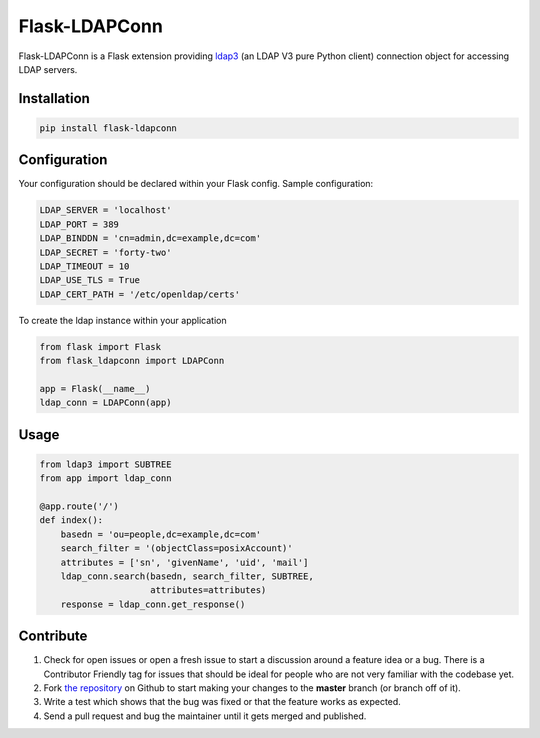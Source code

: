 Flask-LDAPConn
==============

Flask-LDAPConn is a Flask extension providing `ldap3 <https://github.com/cannatag/ldap3>`_ (an LDAP V3 pure Python client) connection object for accessing LDAP servers.


Installation
------------

.. code-block:: bash

    pip install flask-ldapconn


Configuration
-------------

Your configuration should be declared within your Flask config. Sample configuration:

.. code-block:: python

    LDAP_SERVER = 'localhost'
    LDAP_PORT = 389
    LDAP_BINDDN = 'cn=admin,dc=example,dc=com'
    LDAP_SECRET = 'forty-two'
    LDAP_TIMEOUT = 10
    LDAP_USE_TLS = True
    LDAP_CERT_PATH = '/etc/openldap/certs'

To create the ldap instance within your application

.. code-block:: python

    from flask import Flask
    from flask_ldapconn import LDAPConn

    app = Flask(__name__)
    ldap_conn = LDAPConn(app)


Usage
-----

.. code-block:: python

    from ldap3 import SUBTREE
    from app import ldap_conn

    @app.route('/')
    def index():
        basedn = 'ou=people,dc=example,dc=com'
        search_filter = '(objectClass=posixAccount)'
        attributes = ['sn', 'givenName', 'uid', 'mail']
        ldap_conn.search(basedn, search_filter, SUBTREE,
                         attributes=attributes)
        response = ldap_conn.get_response()


Contribute
----------

#. Check for open issues or open a fresh issue to start a discussion around a feature idea or a bug. There is a Contributor Friendly tag for issues that should be ideal for people who are not very familiar with the codebase yet.
#. Fork `the repository`_ on Github to start making your changes to the **master** branch (or branch off of it).
#. Write a test which shows that the bug was fixed or that the feature works as expected.
#. Send a pull request and bug the maintainer until it gets merged and published.

.. _`the repository`: http://github.com/rroemhild/flask-ldapconn

